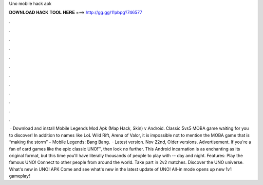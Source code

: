 Uno mobile hack apk

𝐃𝐎𝐖𝐍𝐋𝐎𝐀𝐃 𝐇𝐀𝐂𝐊 𝐓𝐎𝐎𝐋 𝐇𝐄𝐑𝐄 ===> http://gg.gg/11pbpg?746577

.

.

.

.

.

.

.

.

.

.

.

.

 · Download and install Mobile Legends Mod Apk (Map Hack, Skin) v Android. Classic 5vs5 MOBA game waiting for you to discover! In addition to names like LoL Wild Rift, Arena of Valor, it is impossible not to mention the MOBA game that is “making the storm” – Mobile Legends: Bang Bang.  · Latest version. Nov 22nd, Older versions. Advertisement. If you're a fan of card games like the epic classic UNO!™, then look no further. This Android incarnation is as enchanting as its original format, but this time you'll have literally thousands of people to play with -- day and night. Features: Play the famous UNO! Connect to other people from around the world. Take part in 2v2 matches. Discover the UNO universe. What's new in UNO! APK Come and see what's new in the latest update of UNO! All-in mode opens up new 1v1 gameplay!